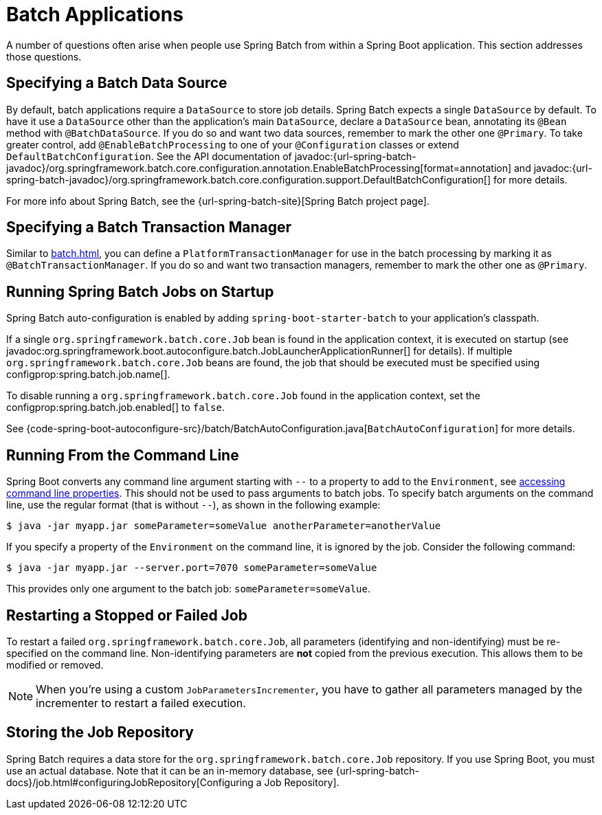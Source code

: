 [[howto.batch]]
= Batch Applications

A number of questions often arise when people use Spring Batch from within a Spring Boot application.
This section addresses those questions.



[[howto.batch.specifying-a-data-source]]
== Specifying a Batch Data Source

By default, batch applications require a `DataSource` to store job details.
Spring Batch expects a single `DataSource` by default.
To have it use a `DataSource` other than the application’s main `DataSource`, declare a `DataSource` bean, annotating its `@Bean` method with `@BatchDataSource`.
If you do so and want two data sources, remember to mark the other one `@Primary`.
To take greater control, add `@EnableBatchProcessing` to one of your `@Configuration` classes or extend `DefaultBatchConfiguration`.
See the API documentation of javadoc:{url-spring-batch-javadoc}/org.springframework.batch.core.configuration.annotation.EnableBatchProcessing[format=annotation]
and javadoc:{url-spring-batch-javadoc}/org.springframework.batch.core.configuration.support.DefaultBatchConfiguration[] for more details.

For more info about Spring Batch, see the {url-spring-batch-site}[Spring Batch project page].



[[howto.batch.specifying-a-transaction-manager]]
== Specifying a Batch Transaction Manager

Similar to xref:batch.adoc#howto.batch.specifying-a-data-source[], you can define a `PlatformTransactionManager` for use in the batch processing by marking it as `@BatchTransactionManager`.
If you do so and want two transaction managers, remember to mark the other one as `@Primary`.



[[howto.batch.running-jobs-on-startup]]
== Running Spring Batch Jobs on Startup

Spring Batch auto-configuration is enabled by adding `spring-boot-starter-batch` to your application's classpath.

If a single `org.springframework.batch.core.Job` bean is found in the application context, it is executed on startup (see javadoc:org.springframework.boot.autoconfigure.batch.JobLauncherApplicationRunner[] for details).
If multiple `org.springframework.batch.core.Job` beans are found, the job that should be executed must be specified using configprop:spring.batch.job.name[].

To disable running a `org.springframework.batch.core.Job` found in the application context, set the configprop:spring.batch.job.enabled[] to `false`.

See {code-spring-boot-autoconfigure-src}/batch/BatchAutoConfiguration.java[`BatchAutoConfiguration`] for more details.



[[howto.batch.running-from-the-command-line]]
== Running From the Command Line

Spring Boot converts any command line argument starting with `--` to a property to add to the `Environment`, see xref:reference:features/external-config.adoc#features.external-config.command-line-args[accessing command line properties].
This should not be used to pass arguments to batch jobs.
To specify batch arguments on the command line, use the regular format (that is without `--`), as shown in the following example:

[source,shell]
----
$ java -jar myapp.jar someParameter=someValue anotherParameter=anotherValue
----

If you specify a property of the `Environment` on the command line, it is ignored by the job.
Consider the following command:

[source,shell]
----
$ java -jar myapp.jar --server.port=7070 someParameter=someValue
----

This provides only one argument to the batch job: `someParameter=someValue`.



[[howto.batch.restarting-a-failed-job]]
== Restarting a Stopped or Failed Job

To restart a failed `org.springframework.batch.core.Job`, all parameters (identifying and non-identifying) must be re-specified on the command line.
Non-identifying parameters are *not* copied from the previous execution.
This allows them to be modified or removed.

NOTE: When you're using a custom `JobParametersIncrementer`, you have to gather all parameters managed by the incrementer to restart a failed execution.



[[howto.batch.storing-job-repository]]
== Storing the Job Repository

Spring Batch requires a data store for the `org.springframework.batch.core.Job` repository.
If you use Spring Boot, you must use an actual database.
Note that it can be an in-memory database, see {url-spring-batch-docs}/job.html#configuringJobRepository[Configuring a Job Repository].
